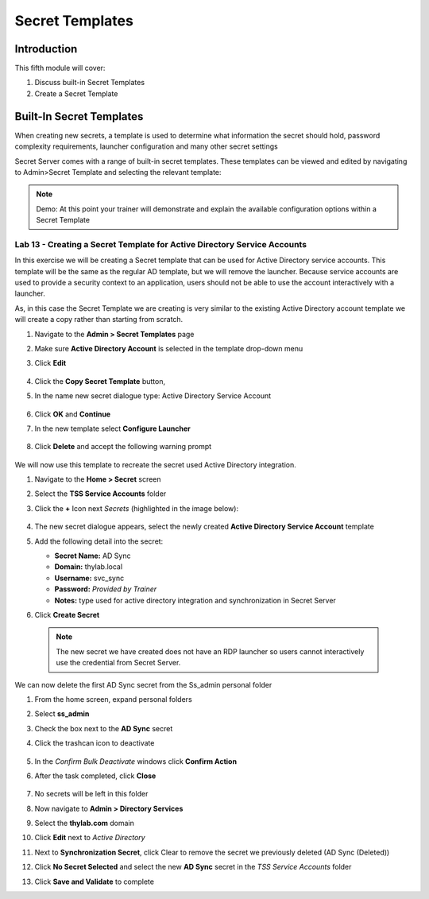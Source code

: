 .. _m5:

----------------
Secret Templates
----------------

Introduction
------------

This fifth module will cover:

1. Discuss built-in Secret Templates
2. Create a Secret Template

Built-In Secret Templates
-------------------------

When creating new secrets, a template is used to determine what information the secret should hold, password complexity requirements, launcher configuration and many other secret settings

| Secret Server comes with a range of built-in secret templates. These templates can be viewed and edited by navigating to Admin>Secret Template and selecting the relevant template:

.. figure:: images/lab-ss-001.png

.. note::
    Demo: At this point your trainer will demonstrate and explain the available configuration options within a Secret Template

Lab 13 - Creating a Secret Template for Active Directory Service Accounts
*************************************************************************

In this exercise we will be creating a Secret template that can be used for Active Directory service accounts. This template will be the same as the regular AD template, but we will remove the launcher. Because service accounts are used to provide a security context to an application, users should not be able to use the account interactively with a launcher.

| As, in this case the Secret Template we are creating is very similar to the existing Active Directory account template we will create a copy rather than starting from scratch.

#. Navigate to the **Admin > Secret Templates** page
#. Make sure **Active Directory Account** is selected in the template drop-down menu 
#. Click **Edit**

   .. figure:: images/lab-ss-002.png

#. Click the **Copy Secret Template** button, 
#. In the name new secret dialogue type: Active Directory Service Account

   .. figure:: images/lab-ss-004.png

#. Click **OK** and **Continue**
#. In the new template select **Configure Launcher**

   .. figure:: images/lab-ss-005.png

#. Click **Delete** and accept the following warning prompt

   .. figure:: images/lab-ss-007.png
 
We will now use this template to recreate the secret used Active Directory integration.

#. Navigate to the **Home > Secret** screen
#. Select the **TSS Service Accounts** folder
#. Click the **+** Icon next *Secrets* (highlighted in the image below):

   .. figure:: images/lab-ss-008.png

#. The new secret dialogue appears, select the newly created **Active Directory Service Account** template
#. Add the following detail into the secret:

   - **Secret Name:** AD Sync
   - **Domain:** thylab.local
   - **Username:** svc_sync
   - **Password:** *Provided by Trainer*
   - **Notes:** type used for active directory integration and synchronization in Secret Server

#. Click **Create Secret**

  .. note::
     The new secret we have created does not have an RDP launcher so users cannot interactively use the credential from Secret Server. 

We can now delete the first AD Sync secret from the Ss_admin personal folder

#. From the home screen, expand personal folders
#. Select **ss_admin**
#. Check the box next to the **AD Sync** secret 
#. Click the trashcan icon to deactivate

   .. figure:: images/lab-ss-009.png

#. In the *Confirm Bulk Deactivate* windows click **Confirm Action**
#. After the task completed, click **Close**

   .. figure:: images/lab-ss-010.png

#. No secrets will be left in this folder
#. Now navigate to **Admin > Directory Services**
#. Select the **thylab.com** domain 
#. Click **Edit** next to *Active Directory*
#. Next to **Synchronization Secret**, click Clear to remove the secret we previously deleted (AD Sync (Deleted))
#. Click **No Secret Selected** and select the new **AD Sync** secret in the *TSS Service Accounts* folder
#. Click **Save and Validate** to complete


.. raw:: html

    <hr><CENTER>
    <H2 style="color:#80BB01">This concludes this module</font>
    </CENTER>